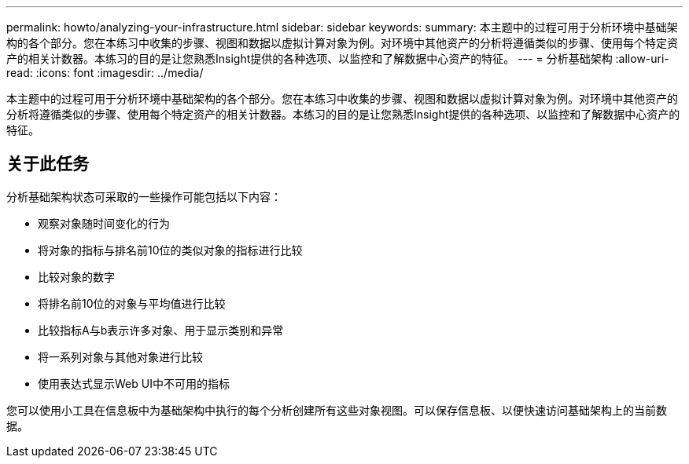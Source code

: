 ---
permalink: howto/analyzing-your-infrastructure.html 
sidebar: sidebar 
keywords:  
summary: 本主题中的过程可用于分析环境中基础架构的各个部分。您在本练习中收集的步骤、视图和数据以虚拟计算对象为例。对环境中其他资产的分析将遵循类似的步骤、使用每个特定资产的相关计数器。本练习的目的是让您熟悉Insight提供的各种选项、以监控和了解数据中心资产的特征。 
---
= 分析基础架构
:allow-uri-read: 
:icons: font
:imagesdir: ../media/


[role="lead"]
本主题中的过程可用于分析环境中基础架构的各个部分。您在本练习中收集的步骤、视图和数据以虚拟计算对象为例。对环境中其他资产的分析将遵循类似的步骤、使用每个特定资产的相关计数器。本练习的目的是让您熟悉Insight提供的各种选项、以监控和了解数据中心资产的特征。



== 关于此任务

分析基础架构状态可采取的一些操作可能包括以下内容：

* 观察对象随时间变化的行为
* 将对象的指标与排名前10位的类似对象的指标进行比较
* 比较对象的数字
* 将排名前10位的对象与平均值进行比较
* 比较指标A与b表示许多对象、用于显示类别和异常
* 将一系列对象与其他对象进行比较
* 使用表达式显示Web UI中不可用的指标


您可以使用小工具在信息板中为基础架构中执行的每个分析创建所有这些对象视图。可以保存信息板、以便快速访问基础架构上的当前数据。
